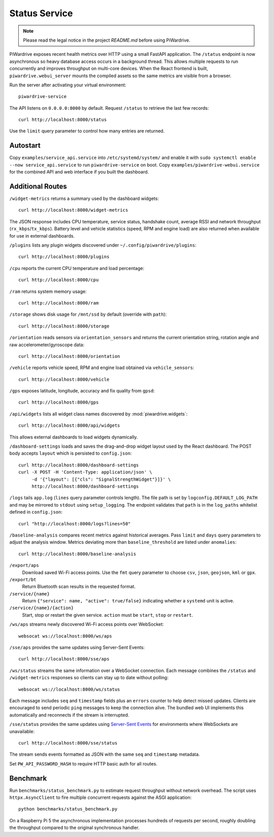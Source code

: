 Status Service
==============
.. note::
   Please read the legal notice in the project `README.md` before using PiWardrive.


PiWardrive exposes recent health metrics over HTTP using a small FastAPI
application. The ``/status`` endpoint is now asynchronous so heavy database
access occurs in a background thread. This allows multiple requests to run
concurrently and improves throughput on multi-core devices. When the React
frontend is built, ``piwardrive.webui_server`` mounts the compiled assets so the same
metrics are visible from a browser.

Run the server after activating your virtual environment::

   piwardrive-service

The API listens on ``0.0.0.0:8000`` by default. Request ``/status`` to retrieve
the last few records::

    curl http://localhost:8000/status

Use the ``limit`` query parameter to control how many entries are returned.


Autostart
---------

Copy ``examples/service_api.service`` into ``/etc/systemd/system/`` and enable it with ``sudo systemctl enable --now service_api.service`` to run ``piwardrive-service`` on boot.
Copy ``examples/piwardrive-webui.service`` for the combined API and web interface if you built the dashboard.


Additional Routes
-----------------

``/widget-metrics`` returns a summary used by the dashboard widgets::

   curl http://localhost:8000/widget-metrics

The JSON response includes CPU temperature, service status, handshake count,
average RSSI and network throughput (``rx_kbps``/``tx_kbps``). Battery level
and vehicle statistics (speed, RPM and engine load) are also returned when
available for use in external dashboards.

``/plugins`` lists any plugin widgets discovered under
``~/.config/piwardrive/plugins``::

   curl http://localhost:8000/plugins

``/cpu`` reports the current CPU temperature and load percentage::

   curl http://localhost:8000/cpu

``/ram`` returns system memory usage::

   curl http://localhost:8000/ram

``/storage`` shows disk usage for ``/mnt/ssd`` by default (override with ``path``)::

   curl http://localhost:8000/storage

``/orientation`` reads sensors via ``orientation_sensors`` and returns the
current orientation string, rotation angle and raw accelerometer/gyroscope data::

   curl http://localhost:8000/orientation

``/vehicle`` reports vehicle speed, RPM and engine load obtained via
``vehicle_sensors``::

   curl http://localhost:8000/vehicle

``/gps`` exposes latitude, longitude, accuracy and fix quality from ``gpsd``::

   curl http://localhost:8000/gps
``/api/widgets`` lists all widget class names discovered by :mod:`piwardrive.widgets`::

   curl http://localhost:8000/api/widgets

This allows external dashboards to load widgets dynamically.

``/dashboard-settings`` loads and saves the drag-and-drop widget layout used by
the React dashboard. The POST body accepts ``layout`` which
is persisted to ``config.json``::

   curl http://localhost:8000/dashboard-settings
   curl -X POST -H 'Content-Type: application/json' \
        -d '{"layout": [{"cls": "SignalStrengthWidget"}]}' \
        http://localhost:8000/dashboard-settings

``/logs`` tails ``app.log`` (``lines`` query parameter controls length). The
file path is set by ``logconfig.DEFAULT_LOG_PATH`` and may be mirrored to
``stdout`` using ``setup_logging``. The endpoint validates that ``path`` is in
the ``log_paths`` whitelist defined in ``config.json``::

   curl "http://localhost:8000/logs?lines=50"

``/baseline-analysis`` compares recent metrics against historical averages.
Pass ``limit`` and ``days`` query parameters to adjust the analysis window.
Metrics deviating more than ``baseline_threshold`` are listed under
``anomalies``::

   curl http://localhost:8000/baseline-analysis

``/export/aps``
    Download saved Wi-Fi access points. Use the ``fmt`` query parameter to
    choose ``csv``, ``json``, ``geojson``, ``kml`` or ``gpx``.

``/export/bt``
    Return Bluetooth scan results in the requested format.

``/service/{name}``
    Return ``{"service": name, "active": true/false}`` indicating whether a
    ``systemd`` unit is active.

``/service/{name}/{action}``
    Start, stop or restart the given service. ``action`` must be ``start``,
    ``stop`` or ``restart``.

``/ws/aps`` streams newly discovered Wi-Fi access points over WebSocket::

   websocat ws://localhost:8000/ws/aps

``/sse/aps`` provides the same updates using Server-Sent Events::

   curl http://localhost:8000/sse/aps

``/ws/status`` streams the same information over a WebSocket connection. Each
message combines the ``/status`` and ``/widget-metrics`` responses so clients can
stay up to date without polling::

   websocat ws://localhost:8000/ws/status

Each message includes ``seq`` and ``timestamp`` fields plus an ``errors`` counter
to help detect missed updates.
Clients are encouraged to send periodic ``ping`` messages to keep the
connection alive. The bundled web UI implements this automatically and
reconnects if the stream is interrupted.

``/sse/status`` provides the same updates using `Server-Sent Events`_ for
environments where WebSockets are unavailable::

   curl http://localhost:8000/sse/status

The stream sends events formatted as JSON with the same ``seq`` and
``timestamp`` metadata.

Set ``PW_API_PASSWORD_HASH`` to require HTTP basic auth for all routes.

Benchmark
---------

Run ``benchmarks/status_benchmark.py`` to estimate request throughput without
network overhead. The script uses ``httpx.AsyncClient`` to fire multiple
concurrent requests against the ASGI application::

    python benchmarks/status_benchmark.py

On a Raspberry Pi 5 the asynchronous implementation processes hundreds of
requests per second, roughly doubling the throughput compared to the original
synchronous handler.

.. _Server-Sent Events: https://developer.mozilla.org/en-US/docs/Web/API/Server-sent_events

